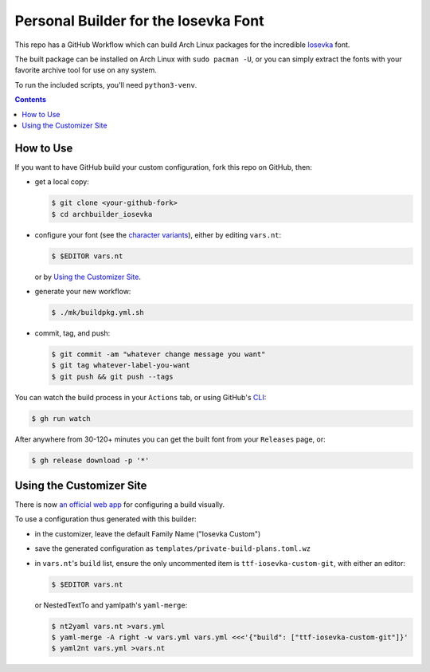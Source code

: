 Personal Builder for the Iosevka Font
=====================================

|build status|

This repo has a GitHub Workflow which can build Arch Linux
packages for the incredible Iosevka_ font.

The built package can be installed on Arch Linux with ``sudo pacman -U``,
or you can simply extract the fonts with your favorite archive tool for use on
any system.

To run the included scripts, you'll need ``python3-venv``.

.. contents::
   :depth: 1

How to Use
----------

If you want to have GitHub build your custom configuration,
fork this repo on GitHub, then:

- get a local copy:

  .. code:: console

     $ git clone <your-github-fork>
     $ cd archbuilder_iosevka

- configure your font (see the `character variants`_), either by editing ``vars.nt``:

  .. code:: console

     $ $EDITOR vars.nt

  or by `Using the Customizer Site`_.

- generate your new workflow:

  .. code:: console

     $ ./mk/buildpkg.yml.sh

- commit, tag, and push:

  .. code:: console

     $ git commit -am "whatever change message you want"
     $ git tag whatever-label-you-want
     $ git push && git push --tags

You can watch the build process in your ``Actions`` tab,
or using GitHub's CLI_:

.. code:: console

   $ gh run watch

After anywhere from 30-120+ minutes you can
get the built font from your ``Releases`` page, or:

.. code:: console

   $ gh release download -p '*'

Using the Customizer Site
-------------------------

There is now `an official web app`_ for configuring a build visually.

To use a configuration thus generated with this builder:

- in the customizer, leave the default Family Name ("Iosevka Custom")
- save the generated configuration as ``templates/private-build-plans.toml.wz``
- in ``vars.nt``'s ``build`` list, ensure the only uncommented item is ``ttf-iosevka-custom-git``,
  with either an editor:

  .. code:: console

     $ $EDITOR vars.nt

  or NestedTextTo and yamlpath's ``yaml-merge``:

  .. code:: console

     $ nt2yaml vars.nt >vars.yml
     $ yaml-merge -A right -w vars.yml vars.yml <<<'{"build": ["ttf-iosevka-custom-git"]}'
     $ yaml2nt vars.yml >vars.nt


.. _Iosevka: https://github.com/be5invis/Iosevka/
.. _character variants: https://github.com/be5invis/Iosevka/blob/main/doc/custom-build.md
.. _an official web app: https://typeof.net/Iosevka/customizer
.. _CLI: https://github.com/cli/cli

.. |build status| image:: https://github.com/AndydeCleyre/archbuilder_iosevka/workflows/Build%20and%20upload%20Arch%20Linux%20packages/badge.svg
   :alt: Build Status
   :target: https://github.com/AndydeCleyre/archbuilder_iosevka/actions
